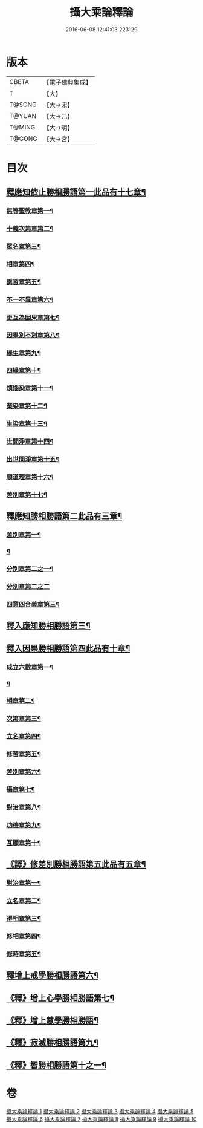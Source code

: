 #+TITLE: 攝大乘論釋論 
#+DATE: 2016-06-08 12:41:03.223129

* 版本
 |     CBETA|【電子佛典集成】|
 |         T|【大】     |
 |    T@SONG|【大→宋】   |
 |    T@YUAN|【大→元】   |
 |    T@MING|【大→明】   |
 |    T@GONG|【大→宮】   |

* 目次
** [[file:KR6n0063_001.txt::001-0271a8][釋應知依止勝相勝語第一此品有十七章¶]]
*** [[file:KR6n0063_001.txt::001-0271a9][無等聖教章第一¶]]
*** [[file:KR6n0063_001.txt::001-0272c15][十義次第章第二¶]]
*** [[file:KR6n0063_001.txt::001-0273a29][眾名章第三¶]]
*** [[file:KR6n0063_002.txt::002-0276a11][相章第四¶]]
*** [[file:KR6n0063_002.txt::002-0276b3][熏習章第五¶]]
*** [[file:KR6n0063_002.txt::002-0276b14][不一不異章第六¶]]
*** [[file:KR6n0063_002.txt::002-0276c5][更互為因果章第七¶]]
*** [[file:KR6n0063_002.txt::002-0276c20][因果別不別章第八¶]]
*** [[file:KR6n0063_002.txt::002-0277a5][緣生章第九¶]]
*** [[file:KR6n0063_002.txt::002-0278b19][四緣章第十¶]]
*** [[file:KR6n0063_002.txt::002-0278c3][煩惱染章第十一¶]]
*** [[file:KR6n0063_002.txt::002-0279b8][業染章第十二¶]]
*** [[file:KR6n0063_002.txt::002-0279b18][生染章第十三¶]]
*** [[file:KR6n0063_003.txt::003-0280c15][世間淨章第十四¶]]
*** [[file:KR6n0063_003.txt::003-0281a5][出世間淨章第十五¶]]
*** [[file:KR6n0063_003.txt::003-0282a4][順道理章第十六¶]]
*** [[file:KR6n0063_003.txt::003-0283c6][差別章第十七¶]]
** [[file:KR6n0063_004.txt::004-0284c19][釋應知勝相勝語第二此品有三章¶]]
*** [[file:KR6n0063_004.txt::004-0284c20][差別章第一¶]]
*** [[file:KR6n0063_004.txt::004-0286a13][¶]]
*** [[file:KR6n0063_004.txt::004-0287b20][分別章第二之一¶]]
*** [[file:KR6n0063_005.txt::005-0289b28][分別章第二之二]]
*** [[file:KR6n0063_005.txt::005-0292a17][四意四合義章第三¶]]
** [[file:KR6n0063_006.txt::006-0294c9][釋入應知勝相勝語第三¶]]
** [[file:KR6n0063_007.txt::007-0299a18][釋入因果勝相勝語第四此品有十章¶]]
*** [[file:KR6n0063_007.txt::007-0299a19][成立六數章第一¶]]
*** [[file:KR6n0063_007.txt::007-0299c8][¶]]
*** [[file:KR6n0063_007.txt::007-0300a14][相章第二¶]]
*** [[file:KR6n0063_007.txt::007-0300b14][次第章第三¶]]
*** [[file:KR6n0063_007.txt::007-0300b17][立名章第四¶]]
*** [[file:KR6n0063_007.txt::007-0300c11][修習章第五¶]]
*** [[file:KR6n0063_007.txt::007-0301b6][差別章第六¶]]
*** [[file:KR6n0063_007.txt::007-0301c17][攝章第七¶]]
*** [[file:KR6n0063_007.txt::007-0301c28][對治章第八¶]]
*** [[file:KR6n0063_007.txt::007-0302a7][功德章第九¶]]
*** [[file:KR6n0063_007.txt::007-0302a20][互顯章第十¶]]
** [[file:KR6n0063_007.txt::007-0302b6][《譯》修差別勝相勝語第五此品有五章¶]]
*** [[file:KR6n0063_007.txt::007-0302b7][對治章第一¶]]
*** [[file:KR6n0063_007.txt::007-0303a2][立名章第二¶]]
*** [[file:KR6n0063_007.txt::007-0303b14][得相章第三¶]]
*** [[file:KR6n0063_007.txt::007-0303b21][修相章第四¶]]
*** [[file:KR6n0063_007.txt::007-0304b11][修時章第五¶]]
** [[file:KR6n0063_008.txt::008-0304c14][釋增上戒學勝相勝語第六¶]]
** [[file:KR6n0063_008.txt::008-0305b29][《釋》增上心學勝相勝語第七¶]]
** [[file:KR6n0063_008.txt::008-0307a15][《釋》增上慧學勝相勝語¶]]
** [[file:KR6n0063_009.txt::009-0311c12][《釋》寂滅勝相勝語第九¶]]
** [[file:KR6n0063_009.txt::009-0312c2][《釋》智勝相勝語第十之一¶]]

* 卷
[[file:KR6n0063_001.txt][攝大乘論釋論 1]]
[[file:KR6n0063_002.txt][攝大乘論釋論 2]]
[[file:KR6n0063_003.txt][攝大乘論釋論 3]]
[[file:KR6n0063_004.txt][攝大乘論釋論 4]]
[[file:KR6n0063_005.txt][攝大乘論釋論 5]]
[[file:KR6n0063_006.txt][攝大乘論釋論 6]]
[[file:KR6n0063_007.txt][攝大乘論釋論 7]]
[[file:KR6n0063_008.txt][攝大乘論釋論 8]]
[[file:KR6n0063_009.txt][攝大乘論釋論 9]]
[[file:KR6n0063_010.txt][攝大乘論釋論 10]]

